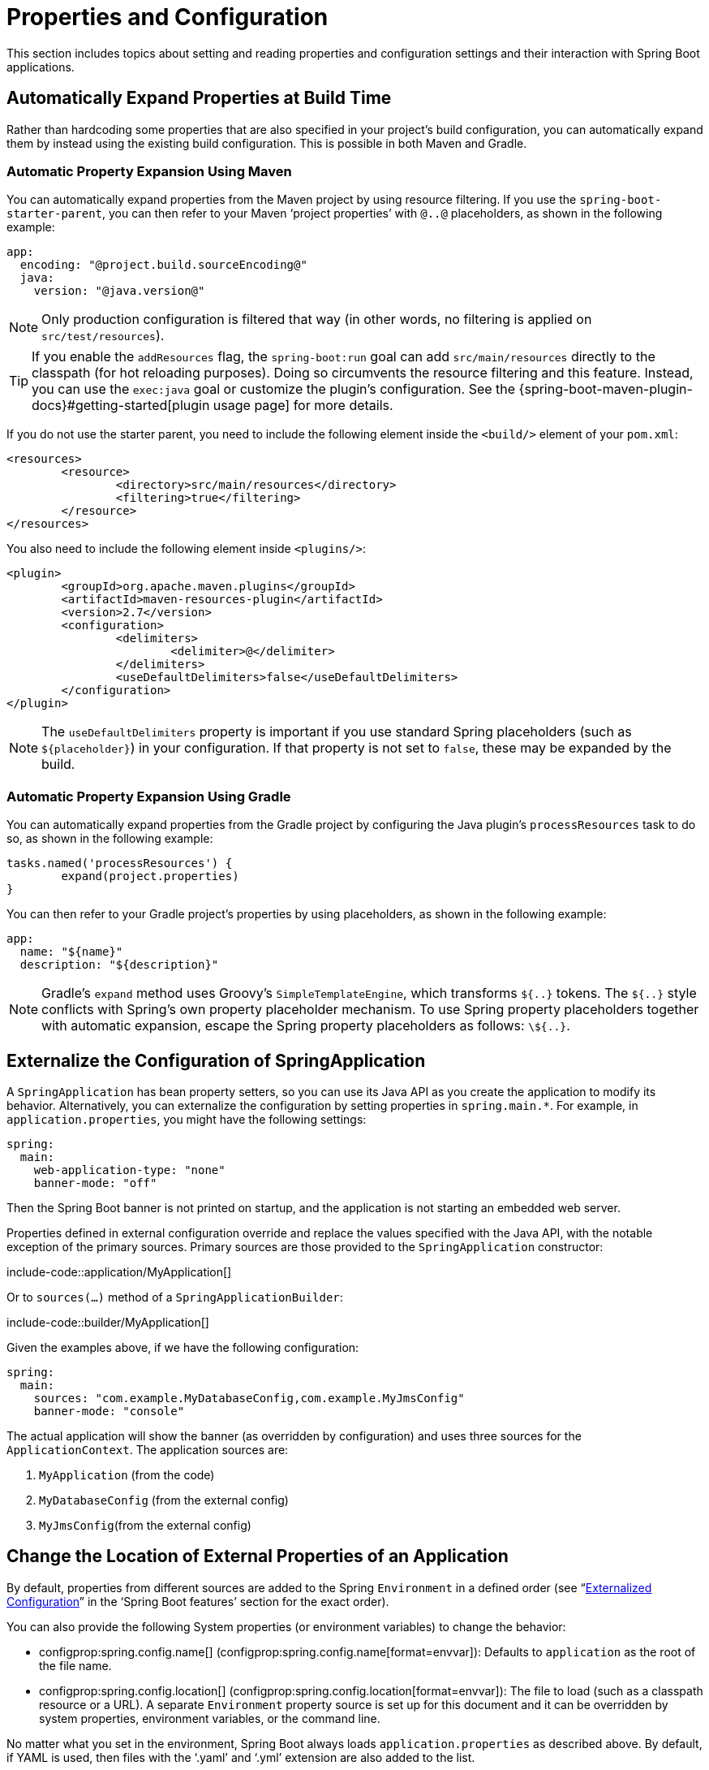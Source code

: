 [[howto.properties-and-configuration]]
= Properties and Configuration

This section includes topics about setting and reading properties and configuration settings and their interaction with Spring Boot applications.



[[howto.properties-and-configuration.expand-properties]]
== Automatically Expand Properties at Build Time
Rather than hardcoding some properties that are also specified in your project's build configuration, you can automatically expand them by instead using the existing build configuration.
This is possible in both Maven and Gradle.



[[howto.properties-and-configuration.expand-properties.maven]]
=== Automatic Property Expansion Using Maven
You can automatically expand properties from the Maven project by using resource filtering.
If you use the `spring-boot-starter-parent`, you can then refer to your Maven '`project properties`' with `@..@` placeholders, as shown in the following example:

[source,yaml,indent=0,subs="verbatim",configblocks]
----
	app:
	  encoding: "@project.build.sourceEncoding@"
	  java:
	    version: "@java.version@"
----

NOTE: Only production configuration is filtered that way (in other words, no filtering is applied on `src/test/resources`).

TIP: If you enable the `addResources` flag, the `spring-boot:run` goal can add `src/main/resources` directly to the classpath (for hot reloading purposes).
Doing so circumvents the resource filtering and this feature.
Instead, you can use the `exec:java` goal or customize the plugin's configuration.
See the {spring-boot-maven-plugin-docs}#getting-started[plugin usage page] for more details.

If you do not use the starter parent, you need to include the following  element inside the `<build/>` element of your `pom.xml`:

[source,xml,indent=0,subs="verbatim"]
----
	<resources>
		<resource>
			<directory>src/main/resources</directory>
			<filtering>true</filtering>
		</resource>
	</resources>
----

You also need to include the following element inside `<plugins/>`:

[source,xml,indent=0,subs="verbatim"]
----
	<plugin>
		<groupId>org.apache.maven.plugins</groupId>
		<artifactId>maven-resources-plugin</artifactId>
		<version>2.7</version>
		<configuration>
			<delimiters>
				<delimiter>@</delimiter>
			</delimiters>
			<useDefaultDelimiters>false</useDefaultDelimiters>
		</configuration>
	</plugin>
----

NOTE: The `useDefaultDelimiters` property is important if you use standard Spring placeholders (such as `$\{placeholder}`) in your configuration.
If that property is not set to `false`, these may be expanded by the build.



[[howto.properties-and-configuration.expand-properties.gradle]]
=== Automatic Property Expansion Using Gradle
You can automatically expand properties from the Gradle project by configuring the Java plugin's `processResources` task to do so, as shown in the following example:

[source,gradle,indent=0,subs="verbatim"]
----
	tasks.named('processResources') {
		expand(project.properties)
	}
----

You can then refer to your Gradle project's properties by using placeholders, as shown in the following example:

[source,yaml,indent=0,subs="verbatim",configblocks]
----
	app:
	  name: "${name}"
	  description: "${description}"
----

NOTE: Gradle's `expand` method uses Groovy's `SimpleTemplateEngine`, which transforms `${..}` tokens.
The `${..}` style conflicts with Spring's own property placeholder mechanism.
To use Spring property placeholders together with automatic expansion, escape the Spring property placeholders as follows: `\${..}`.



[[howto.properties-and-configuration.externalize-configuration]]
== Externalize the Configuration of SpringApplication
A `SpringApplication` has bean property setters, so you can use its Java API as you create the application to modify its behavior.
Alternatively, you can externalize the configuration by setting properties in `+spring.main.*+`.
For example, in `application.properties`, you might have the following settings:

[source,yaml,indent=0,subs="verbatim",configprops,configblocks]
----
	spring:
	  main:
	    web-application-type: "none"
	    banner-mode: "off"
----

Then the Spring Boot banner is not printed on startup, and the application is not starting an embedded web server.

Properties defined in external configuration override and replace the values specified with the Java API, with the notable exception of the primary sources.
Primary sources are those provided to the `SpringApplication` constructor:

include-code::application/MyApplication[]

Or to `sources(...)` method of a `SpringApplicationBuilder`:

include-code::builder/MyApplication[]

Given the examples above, if we have the following configuration:

[source,yaml,indent=0,subs="verbatim",configprops,configblocks]
----
	spring:
	  main:
	    sources: "com.example.MyDatabaseConfig,com.example.MyJmsConfig"
	    banner-mode: "console"
----

The actual application will show the banner (as overridden by configuration) and uses three sources for the `ApplicationContext`.
The application sources are:

. `MyApplication` (from the code)
. `MyDatabaseConfig` (from the external config)
. `MyJmsConfig`(from the external config)



[[howto.properties-and-configuration.external-properties-location]]
== Change the Location of External Properties of an Application
By default, properties from different sources are added to the Spring `Environment` in a defined order (see "`xref:ROOT:features/external-config.adoc[Externalized Configuration]`" in the '`Spring Boot features`' section for the exact order).

You can also provide the following System properties (or environment variables) to change the behavior:

* configprop:spring.config.name[] (configprop:spring.config.name[format=envvar]): Defaults to `application` as the root of the file name.
* configprop:spring.config.location[] (configprop:spring.config.location[format=envvar]): The file to load (such as a classpath resource or a URL).
  A separate `Environment` property source is set up for this document and it can be overridden by system properties, environment variables, or the command line.

No matter what you set in the environment, Spring Boot always loads `application.properties` as described above.
By default, if YAML is used, then files with the '`.yaml`' and '`.yml`' extension are also added to the list.

TIP: If you want detailed information about the files that are being loaded you can xref:ROOT:features/logging.adoc#features.logging.log-levels[set the logging level] of `org.springframework.boot.context.config` to `trace`.



[[howto.properties-and-configuration.short-command-line-arguments]]
== Use '`Short`' Command Line Arguments
Some people like to use (for example) `--port=9000` instead of `--server.port=9000` to set configuration properties on the command line.
You can enable this behavior by using placeholders in `application.properties`, as shown in the following example:

[source,yaml,indent=0,subs="verbatim",configprops,configblocks]
----
	server:
	  port: "${port:8080}"
----

TIP: If you inherit from the `spring-boot-starter-parent` POM, the default filter token of the `maven-resources-plugins` has been changed from `+${*}+` to `@` (that is, `@maven.token@` instead of `${maven.token}`) to prevent conflicts with Spring-style placeholders.
If you have enabled Maven filtering for the `application.properties` directly, you may want to also change the default filter token to use https://maven.apache.org/plugins/maven-resources-plugin/resources-mojo.html#delimiters[other delimiters].

NOTE: In this specific case, the port binding works in a PaaS environment such as Heroku or Cloud Foundry.
In those two platforms, the `PORT` environment variable is set automatically and Spring can bind to capitalized synonyms for `Environment` properties.



[[howto.properties-and-configuration.yaml]]
== Use YAML for External Properties
YAML is a superset of JSON and, as such, is a convenient syntax for storing external properties in a hierarchical format, as shown in the following example:

[source,yaml,indent=0,subs="verbatim"]
----
	spring:
	  application:
	    name: "cruncher"
	  datasource:
	    driver-class-name: "com.mysql.jdbc.Driver"
	    url: "jdbc:mysql://localhost/test"
	server:
	  port: 9000
----

Create a file called `application.yaml` and put it in the root of your classpath.
Then add `snakeyaml` to your dependencies (Maven coordinates `org.yaml:snakeyaml`, already included if you use the `spring-boot-starter`).
A YAML file is parsed to a Java `Map<String,Object>` (like a JSON object), and Spring Boot flattens the map so that it is one level deep and has period-separated keys, as many people are used to with `Properties` files in Java.

The preceding example YAML corresponds to the following `application.properties` file:

[source,properties,indent=0,subs="verbatim",configprops]
----
	spring.application.name=cruncher
	spring.datasource.driver-class-name=com.mysql.jdbc.Driver
	spring.datasource.url=jdbc:mysql://localhost/test
	server.port=9000
----

See "`xref:ROOT:features/external-config.adoc#features.external-config.yaml[Working With YAML]`" in the '`Spring Boot features`' section for more information about YAML.



[[howto.properties-and-configuration.set-active-spring-profiles]]
== Set the Active Spring Profiles
The Spring `Environment` has an API for this, but you would normally set a System property (configprop:spring.profiles.active[]) or an OS environment variable (configprop:spring.profiles.active[format=envvar]).
Also, you can launch your application with a `-D` argument (remember to put it before the main class or jar archive), as follows:

[source,shell,indent=0,subs="verbatim"]
----
	$ java -jar -Dspring.profiles.active=production demo-0.0.1-SNAPSHOT.jar
----

In Spring Boot, you can also set the active profile in `application.properties`, as shown in the following example:

[source,yaml,indent=0,subs="verbatim",configprops,configblocks]
----
	spring:
	  profiles:
	    active: "production"
----

A value set this way is replaced by the System property or environment variable setting but not by the `SpringApplicationBuilder.profiles()` method.
Thus, the latter Java API can be used to augment the profiles without changing the defaults.

See "`xref:ROOT:features/profiles.adoc[Profiles]`" in the "`Spring Boot features`" section for more information.



[[howto.properties-and-configuration.set-default-spring-profile-name]]
== Set the Default Profile Name
The default profile is a profile that is enabled if no profile is active.
By default, the name of the default profile is `default`, but it could be changed using a System property (configprop:spring.profiles.default[]) or an OS environment variable (configprop:spring.profiles.default[format=envvar]).

In Spring Boot, you can also set the default profile name in `application.properties`, as shown in the following example:

[source,yaml,indent=0,subs="verbatim",configprops,configblocks]
----
	spring:
	  profiles:
	    default: "dev"
----

See "`xref:ROOT:features/profiles.adoc[Profiles]`" in the "`Spring Boot features`" section for more information.



[[howto.properties-and-configuration.change-configuration-depending-on-the-environment]]
== Change Configuration Depending on the Environment
Spring Boot supports multi-document YAML and Properties files (see xref:ROOT:features/external-config.adoc#features.external-config.files.multi-document[Working With Multi-Document Files] for details) which can be activated conditionally based on the active profiles.

If a document contains a `spring.config.activate.on-profile` key, then the profiles value (a comma-separated list of profiles or a profile expression) is fed into the Spring `Environment.acceptsProfiles()` method.
If the profile expression matches then that document is included in the final merge (otherwise, it is not), as shown in the following example:

[source,yaml,indent=0,subs="verbatim,attributes",configprops,configblocks]
----
	server:
	  port: 9000
	---
	spring:
	  config:
	    activate:
	      on-profile: "development"
	server:
	  port: 9001
	---
	spring:
	  config:
	    activate:
	      on-profile: "production"
	server:
	  port: 0
----

In the preceding example, the default port is 9000.
However, if the Spring profile called '`development`' is active, then the port is 9001.
If '`production`' is active, then the port is 0.

NOTE: The documents are merged in the order in which they are encountered.
Later values override earlier values.



[[howto.properties-and-configuration.discover-build-in-options-for-external-properties]]
== Discover Built-in Options for External Properties
Spring Boot binds external properties from `application.properties` (or YAML files and other places) into an application at runtime.
There is not (and technically cannot be) an exhaustive list of all supported properties in a single location, because contributions can come from additional jar files on your classpath.

A running application with the Actuator features has a `configprops` endpoint that shows all the bound and bindable properties available through `@ConfigurationProperties`.

The appendix includes an xref:ROOT:application-properties.adoc[`application.properties`] example with a list of the most common properties supported by Spring Boot.
The definitive list comes from searching the source code for `@ConfigurationProperties` and `@Value` annotations as well as the occasional use of `Binder`.
For more about the exact ordering of loading properties, see "xref:ROOT:features/external-config.adoc[Externalized Configuration]".
